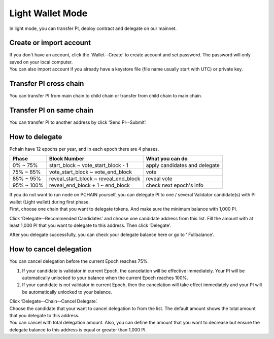 Light Wallet Mode
=================

In light mode, you can transfer PI, deploy contract and delegate on our mainnet.

.. _Create or import account:

========================
Create or import account
========================

.. image:: ../_static/wallet/account.png

| If you don't have an account, click the ‘Wallet--Create’ to create account and set password. The password will only saved on your local computer.
| You can also import account if you already have a keystore file (file name usually start with UTC) or private key.

========================
Transfer PI cross chain
========================

.. image:: ../_static/wallet/trasfercross.png

| You can transfer PI from main chain to child chain or transfer from child chain to main chain.

=========================
Transfer PI on same chain
=========================
You can transfer PI to another address by click ‘Send PI--Submit’. 

.. image:: ../_static/wallet/transfer.png

.. _How to delegate:

===============
How to delegate
===============

Pchain have 12 epochs per year, and in each epoch there are 4 phases.

+------------+--------------------------------------+------------------------------+
| Phase      | Block Number                         | What you can do              | 
+============+======================================+==============================+
| 0% ~ 75%   | start_block ~ vote_start_block - 1   | apply candidates and delegate| 
+------------+--------------------------------------+------------------------------+
| 75% ~ 85%  | vote_start_block ~ vote_end_block    | vote                         |
+------------+--------------------------------------+------------------------------+
| 85% ~ 95%  | reveal_start_block ~ reveal_end_block| reveal vote                  |
+------------+--------------------------------------+------------------------------+
| 95% ~ 100% | reveal_end_block + 1 ~ end_block     | check next epoch's info      |
+------------+--------------------------------------+------------------------------+

| If you do not want to run node on PCHAIN yourself, you can delegate PI to one / several Validator candidate(s) with PI wallet (Light wallet) during first phase.
| First, choose one chain that you want to delegate tokens. And make sure the minimum balance with 1,000 PI.

.. image:: ../_static/wallet/delegatepage.png

Click ‘Delegate--Recommended Candidates’ and choose one candidate address from this list. Fill the amount with at least 1,000 PI that you want to delegate to this address. Then click ‘Delegate’.

.. image:: ../_static/wallet/clickdelegate.png

After you delegate successfully, you can check your delegate balance here or go to ‘ Fullbalance’.

.. image:: ../_static/wallet/checkdelegate.png

.. _Wallet Cancel Delegation:

========================
How to cancel delegation
========================

You can cancel delegation before the current Epoch reaches 75%.

1) If your candidate is validator in current Epoch, the cancelation will be effective immediately. Your PI will be automatically unlocked to your balance when the current Epoch reaches 100%.

2) If your candidate is not validator in current Epoch, then the cancelation will take effect immediately and your PI will be automatically unlocked to your balance.


| Click ‘Delegate--Chain--Cancel Delegate’.

.. image:: ../_static/wallet/canceldelegate.png

| Choose the candidate that your want to cancel delegation to from the list. The default amount shows the total amount that you delegate to this address. 
| You can cancel with total delegation amount. Also, you can define the amount that you want to decrease but ensure the delegate balance to this address is equal or greater than 1,000 PI.

.. image:: ../_static/wallet/canceldelegatefromlist.png




